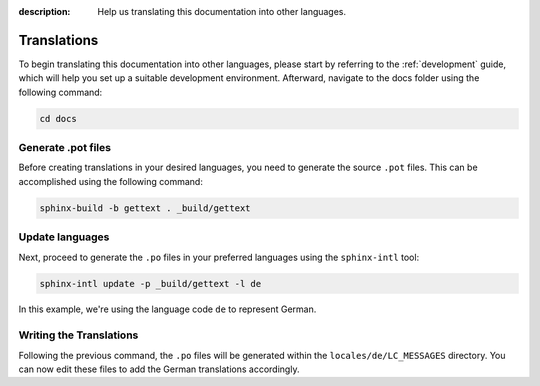 :description: Help us translating this documentation into other languages.

Translations
============

To begin translating this documentation into other languages, please
start by referring to the :ref:`development` guide, which will help
you set up a suitable development environment. Afterward, navigate to
the docs folder using the following command:

.. code-block:: shell

    cd docs

Generate .pot files
-------------------

Before creating translations in your desired languages, you need to
generate the source ``.pot`` files. This can be accomplished using
the following command:

.. code-block:: shell

    sphinx-build -b gettext . _build/gettext

Update languages
----------------

Next, proceed to generate the ``.po`` files in your preferred
languages using the ``sphinx-intl`` tool:

.. code-block:: shell

    sphinx-intl update -p _build/gettext -l de

In this example, we're using the language code ``de`` to represent German.

Writing the Translations
------------------------

Following the previous command, the ``.po`` files will be generated within
the ``locales/de/LC_MESSAGES`` directory. You can now edit these files to
add the German translations accordingly.
